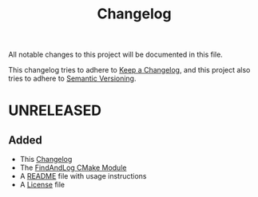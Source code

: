 #+title: Changelog
#+language: american

All notable changes to this project will be documented in this file.

This changelog tries to adhere to [[https://keepachangelog.com/en/1.1.0/][Keep a Changelog]], and this project also tries
to adhere to [[https://semver.org/spec/v2.0.0.html][Semantic Versioning]].

* UNRELEASED

** Added
- This [[./CHANGELOG.org][Changelog]]
- The [[./FindAndLog.cmake][FindAndLog CMake Module]]
- A [[./README.org][README]] file with usage instructions
- A [[./LICENSE][License]] file

